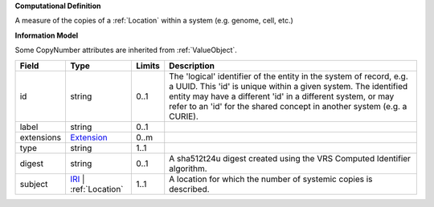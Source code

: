 **Computational Definition**

A measure of the copies of a :ref:`Location` within a system (e.g. genome, cell, etc.)

**Information Model**

Some CopyNumber attributes are inherited from :ref:`ValueObject`.

.. list-table::
   :class: clean-wrap
   :header-rows: 1
   :align: left
   :widths: auto
   
   *  - Field
      - Type
      - Limits
      - Description
   *  - id
      - string
      - 0..1
      - The 'logical' identifier of the entity in the system of record, e.g. a UUID. This 'id' is  unique within a given system. The identified entity may have a different 'id' in a different  system, or may refer to an 'id' for the shared concept in another system (e.g. a CURIE).
   *  - label
      - string
      - 0..1
      - 
   *  - extensions
      - `Extension <core.json#/$defs/Extension>`_
      - 0..m
      - 
   *  - type
      - string
      - 1..1
      - 
   *  - digest
      - string
      - 0..1
      - A sha512t24u digest created using the VRS Computed Identifier algorithm.
   *  - subject
      - `IRI <core.json#/$defs/IRI>`_ | :ref:`Location`
      - 1..1
      - A location for which the number of systemic copies is described.
